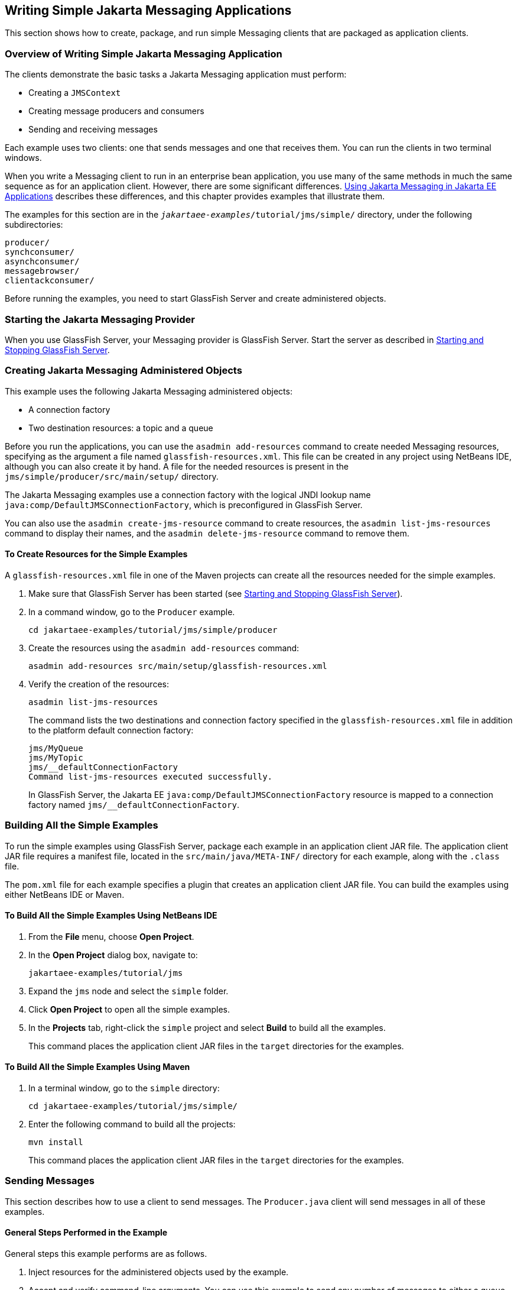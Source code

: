 == Writing Simple Jakarta Messaging Applications

This section shows how to create, package, and run simple Messaging clients that are packaged as application clients.

=== Overview of Writing Simple Jakarta Messaging Application

The clients demonstrate the basic tasks a Jakarta Messaging application must perform:

* Creating a `JMSContext`

* Creating message producers and consumers

* Sending and receiving messages

Each example uses two clients: one that sends messages and one that receives them.
You can run the clients in two terminal windows.

When you write a Messaging client to run in an enterprise bean application, you use many of the same methods in much the same sequence as for an application client.
However, there are some significant differences.
xref:jms-concepts/jms-concepts.adoc#_using_jakarta_messaging_in_jakarta_ee_applications[Using Jakarta Messaging in Jakarta EE Applications] describes these differences, and this chapter provides examples that illustrate them.

The examples for this section are in the `_jakartaee-examples_/tutorial/jms/simple/` directory, under the following subdirectories:

`producer/` +
`synchconsumer/` +
`asynchconsumer/` +
`messagebrowser/` +
`clientackconsumer/` +

Before running the examples, you need to start GlassFish Server and create administered objects.

=== Starting the Jakarta Messaging Provider

When you use GlassFish Server, your Messaging provider is GlassFish Server.
Start the server as described in xref:intro:usingexamples/usingexamples.adoc#_starting_and_stopping_glassfish_server[Starting and Stopping GlassFish Server].

=== Creating Jakarta Messaging Administered Objects

This example uses the following Jakarta Messaging administered objects:

* A connection factory

* Two destination resources: a topic and a queue

Before you run the applications, you can use the `asadmin add-resources` command to create needed Messaging resources, specifying as the argument a file named `glassfish-resources.xml`.
This file can be created in any project using NetBeans IDE, although you can also create it by hand.
A file for the needed resources is present in the `jms/simple/producer/src/main/setup/` directory.

The Jakarta Messaging examples use a connection factory with the logical JNDI lookup name `java:comp/DefaultJMSConnectionFactory`, which is preconfigured in GlassFish Server.

You can also use the `asadmin create-jms-resource` command to create resources, the `asadmin list-jms-resources` command to display their names, and the `asadmin delete-jms-resource` command to remove them.

==== To Create Resources for the Simple Examples

A `glassfish-resources.xml` file in one of the Maven projects can create all the resources needed for the simple examples.

. Make sure that GlassFish Server has been started (see xref:intro:usingexamples/usingexamples.adoc#_starting_and_stopping_glassfish_server[Starting and Stopping GlassFish Server]).

. In a command window, go to the `Producer` example.
+
[source,shell]
----
cd jakartaee-examples/tutorial/jms/simple/producer
----

. Create the resources using the `asadmin add-resources` command:
+
[source,shell]
----
asadmin add-resources src/main/setup/glassfish-resources.xml
----

. Verify the creation of the resources:
+
[source,shell]
----
asadmin list-jms-resources
----
+
The command lists the two destinations and connection factory specified in the `glassfish-resources.xml` file in addition to the platform default connection factory:
+
[source,shell]
----
jms/MyQueue
jms/MyTopic
jms/__defaultConnectionFactory
Command list-jms-resources executed successfully.
----
+
In GlassFish Server, the Jakarta EE `java:comp/DefaultJMSConnectionFactory` resource is mapped to a connection factory named `jms/__defaultConnectionFactory`.

=== Building All the Simple Examples

To run the simple examples using GlassFish Server, package each example in an application client JAR file.
The application client JAR file requires a manifest file, located in the `src/main/java/META-INF/` directory for each example, along with the `.class` file.

The `pom.xml` file for each example specifies a plugin that creates an application client JAR file.
You can build the examples using either NetBeans IDE or Maven.

==== To Build All the Simple Examples Using NetBeans IDE

. From the *File* menu, choose *Open Project*.

. In the *Open Project* dialog box, navigate to:
+
----
jakartaee-examples/tutorial/jms
----

. Expand the `jms` node and select the `simple` folder.

. Click *Open Project* to open all the simple examples.

. In the *Projects* tab, right-click the `simple` project and select *Build* to build all the examples.
+
This command places the application client JAR files in the `target` directories for the examples.

==== To Build All the Simple Examples Using Maven

. In a terminal window, go to the `simple` directory:
+
[source,shell]
----
cd jakartaee-examples/tutorial/jms/simple/
----

. Enter the following command to build all the projects:
+
[source,shell]
----
mvn install
----
+
This command places the application client JAR files in the `target` directories for the examples.

=== Sending Messages

This section describes how to use a client to send messages.
The `Producer.java` client will send messages in all of these examples.

==== General Steps Performed in the Example

General steps this example performs are as follows.

. Inject resources for the administered objects used by the example.

. Accept and verify command-line arguments.
You can use this example to send any number of messages to either a queue or a topic, so you specify the destination type and the number of messages on the command line when you run the program.

. Create a `JMSContext`, then send the specified number of text messages in the form of strings, as described in xref:jms-concepts/jms-concepts.adoc#_message_bodies[Message Bodies].

. Send a final message of type `Message` to indicate that the consumer should expect no more messages.

. Catch any exceptions.

==== The Producer.java Client

The sending client, `Producer.java`, performs the following steps.

. Injects resources for a connection factory, queue, and topic:
+
[source,java]
----
@Resource(lookup = "java:comp/DefaultJMSConnectionFactory")
private static ConnectionFactory connectionFactory;
@Resource(lookup = "jms/MyQueue")
private static Queue queue;
@Resource(lookup = "jms/MyTopic")
private static Topic topic;
----

. Retrieves and verifies command-line arguments that specify the destination type and the number of arguments:
+
[source,java]
----
final int NUM_MSGS;
String destType = args[0];
System.out.println("Destination type is " + destType);
if ( ! ( destType.equals("queue") || destType.equals("topic") ) ) {
    System.err.println("Argument must be \"queue\" or " + "\"topic\"");
    System.exit(1);
}
if (args.length == 2){
    NUM_MSGS = (new Integer(args[1])).intValue();
} else {
    NUM_MSGS = 1;
}
----

. Assigns either the queue or the topic to a destination object, based on the specified destination type:
+
[source,java]
----
Destination dest = null;
try {
    if (destType.equals("queue")) {
        dest = (Destination) queue;
    } else {
        dest = (Destination) topic;
    }
} catch (Exception e) {
    System.err.println("Error setting destination: " + e.toString());
    System.exit(1);
}
----

. Within a `try-with-resources` block, creates a `JMSContext`:
+
[source,java]
----
try (JMSContext context = connectionFactory.createContext();) { ... }
----

. Sets the message count to zero, then creates a `JMSProducer` and sends one or more messages to the destination and increments the count.
Messages in the form of strings are of the `TextMessage` message type:
+
[source,java]
----
    int count = 0;
    for (int i = 0; i < NUM_MSGS; i++) {
        String message = "This is message " + (i + 1)
                + " from producer";
        // Comment out the following line to send many messages
        System.out.println("Sending message: " + message);
        context.createProducer().send(dest, message);
        count += 1;
    }
    System.out.println("Text messages sent: " + count);
----

. Sends an empty control message to indicate the end of the message stream:
+
[source,java]
----
    context.createProducer().send(dest, context.createMessage());
----
+
Sending an empty message of no specified type is a convenient way for an application to indicate to the consumer that the final message has arrived.

. Catches and handles any exceptions.
The end of the `try-with-resources` block automatically causes the `JMSContext` to be closed:
+
[source,java]
----
} catch (Exception e) {
    System.err.println("Exception occurred: " + e.toString());
    System.exit(1);
}
System.exit(0);
----

==== To Run the Producer Client

You can run the client using the `appclient` command.
The `Producer` client takes one or two command-line arguments: a destination type and, optionally, a number of messages.
If you do not specify a number of messages, the client sends one message.

You will use the client to send three messages to a queue.

. Make sure that GlassFish Server has been started (see xref:intro:usingexamples/usingexamples.adoc#_starting_and_stopping_glassfish_server[Starting and Stopping GlassFish Server]) and that you have created resources and built the simple Jakarta Messaging examples (see <<_creating_jakarta_messaging_administered_objects>> and <<_building_all_the_simple_examples>>).

. In a terminal window, go to the `producer` directory:
+
[source,shell]
----
cd producer
----

. Run the `Producer` program, sending three messages to the queue:
+
[source,shell]
----
appclient -client target/producer.jar queue 3
----
+
The output of the program looks like this (along with some additional output):
+
[source,shell]
----
Destination type is queue
Sending message: This is message 1 from producer
Sending message: This is message 2 from producer
Sending message: This is message 3 from producer
Text messages sent: 3
----
+
The messages are now in the queue, waiting to be received.
+
[NOTE]
When you run an application client, the command may take a long time to complete.

=== Receiving Messages Synchronously

This section describes the receiving client, which uses the `receive` method to consume messages synchronously.
This section then explains how to run the clients using GlassFish Server.

==== The SynchConsumer.java Client

The receiving client, `SynchConsumer.java`, performs the following steps.

. Injects resources for a connection factory, queue, and topic.

. Assigns either the queue or the topic to a destination object, based on the specified destination type.

. Within a `try-with-resources` block, creates a `JMSContext`.

. Creates a `JMSConsumer`, starting message delivery:
+
[source,java]
----
consumer = context.createConsumer(dest);
----

. Receives the messages sent to the destination until the end-of-message-stream control message is received:
+
[source,java]
----
int count = 0;
while (true) {
    Message m = consumer.receive(1000);
    if (m != null) {
        if (m instanceof TextMessage) {
            System.out.println(
                    "Reading message: " + m.getBody(String.class));
            count += 1;
        } else {
            break;
        }
    }
}
System.out.println("Messages received: " + count);
----
+
Because the control message is not a `TextMessage`, the receiving client terminates the `while` loop and stops receiving messages after the control message arrives.

. Catches and handles any exceptions.
The end of the `try-with-resources` block automatically causes the `JMSContext` to be closed.

The `SynchConsumer` client uses an indefinite `while` loop to receive messages, calling `receive` with a timeout argument.

==== To Run the SynchConsumer and Producer Clients

You can run the client using the `appclient` command.
The `SynchConsumer` client takes one command-line argument, the destination type.

These steps show how to receive and send messages synchronously using both a queue and a topic.
The steps assume you already ran the `Producer` client and have three messages waiting in the queue.

. In the same terminal window where you ran `Producer`, go to the `synchconsumer` directory:
+
[source,shell]
----
cd ../synchconsumer
----

. Run the `SynchConsumer` client, specifying the queue:
+
[source,shell]
----
appclient -client target/synchconsumer.jar queue
----
+
The output of the client looks like this (along with some additional output):
+
[source,shell]
----
Destination type is queue
Reading message: This is message 1 from producer
Reading message: This is message 2 from producer
Reading message: This is message 3 from producer
Messages received: 3
----

. Now try running the clients in the opposite order.
Run the `SynchConsumer` client:
+
[source,shell]
----
appclient -client target/synchconsumer.jar queue
----
+
The client displays the destination type and then waits for messages.

. Open a new terminal window and run the `Producer` client:
+
[source,shell]
----
cd jakartaee-examples/tutorial/jms/simple/producer
appclient -client target/producer.jar queue 3
----
+
When the messages have been sent, the `SynchConsumer` client receives them and exits.

. Now run the `Producer` client using a topic instead of a queue:
+
[source,shell]
----
appclient -client target/producer.jar topic 3
----
+
The output of the client looks like this (along with some additional output):
+
[source,shell]
----
Destination type is topic
Sending message: This is message 1 from producer
Sending message: This is message 2 from producer
Sending message: This is message 3 from producer
Text messages sent: 3
----

. Now, in the other terminal window, run the `SynchConsumer` client using the topic:
+
[source,shell]
----
appclient -client target/synchconsumer.jar topic
----
+
The result, however, is different.
Because you are using a subscription on a topic, messages that were sent before you created the subscription on the topic will not be added to the subscription and delivered to the consumer.
(See xref:jms-concepts/jms-concepts.adoc#_publishsubscribe_messaging_style[Publish/Subscribe Messaging Style] and xref:jms-concepts/jms-concepts.adoc#_consuming_messages_from_topics[Consuming Messages from Topics] for details.)
Instead of receiving the messages, the client waits for messages to arrive.

. Leave the `SynchConsumer` client running and run the `Producer` client again:
+
[source,shell]
----
appclient -client target/producer.jar topic 3
----
+
Now the `SynchConsumer` client receives the messages:
+
[source,shell]
----
Destination type is topic
Reading message: This is message 1 from producer
Reading message: This is message 2 from producer
Reading message: This is message 3 from producer
Messages received: 3
----
+
Because these messages were sent after the consumer was started, the client receives them.

=== Using a Message Listener for Asynchronous Message Delivery

This section describes the receiving clients in an example that uses a message listener for asynchronous message delivery.
This section then explains how to compile and run the clients using GlassFish Server.

[NOTE]
In the Jakarta EE platform, message listeners can be used only in application clients, as in this example.
To allow asynchronous message delivery in a web or enterprise bean application, you use a message-driven bean, shown in later examples in this chapter.

==== Writing the AsynchConsumer.java and TextListener.java Clients

The sending client is `Producer.java`, the same client used in <<_receiving_messages_synchronously>>.

An asynchronous consumer normally runs indefinitely.
This one runs until the user types the character `q` or `Q` to stop the client.

. The client, `AsynchConsumer.java`, performs the following steps.

.. Injects resources for a connection factory, queue, and topic.

.. Assigns either the queue or the topic to a destination object, based on the specified destination type.

.. In a `try-with-resources` block, creates a `JMSContext`.

.. Creates a `JMSConsumer`.

.. Creates an instance of the `TextListener` class and registers it as the message listener for the `JMSConsumer`:
+
[source,java]
----
listener = new TextListener();
consumer.setMessageListener(listener);
----

.. Listens for the messages sent to the destination, stopping when the user types the character `q` or `Q` (it uses a `java.io.InputStreamReader` to do this).

.. Catches and handles any exceptions.
The end of the `try-with-resources` block automatically causes the `JMSContext` to be closed, thus stopping delivery of messages to the message listener.

. The message listener, `TextListener.java`, follows these steps:

.. When a message arrives, the `onMessage` method is called automatically.

.. If the message is a `TextMessage`, the `onMessage` method displays its content as a string value.
If the message is not a text message, it reports this fact:
+
[source,java]
----
public void onMessage(Message m) {
    try {
        if (m instanceof TextMessage) {
            System.out.println(
                    "Reading message: " + m.getBody(String.class));
        } else {
             System.out.println("Message is not a TextMessage");
        }
    } catch (JMSException | JMSRuntimeException e) {
        System.err.println("JMSException in onMessage(): " + e.toString());
    }
}
----

For this example, you will use the same connection factory and destinations you created in <<_to_create_resources_for_the_simple_examples>>.

The steps assume that you have already built and packaged all the examples using NetBeans IDE or Maven.

==== To Run the AsynchConsumer and Producer Clients

You will need two terminal windows, as you did in <<_receiving_messages_synchronously>>.

. In the terminal window where you ran the `SynchConsumer` client, go to the `asynchconsumer` example directory:
+
[source,shell]
----
cd jakartaee-examples/tutorial/jms/simple/asynchconsumer
----

. Run the `AsynchConsumer` client, specifying the `topic` destination type:
+
[source,shell]
----
appclient -client target/asynchconsumer.jar topic
----
+
The client displays the following lines (along with some additional output) and then waits for messages:
+
[source,shell]
----
Destination type is topic
To end program, enter Q or q, then <return>
----

. In the terminal window where you ran the `Producer` client previously, run the client again, sending three messages:
+
[source,shell]
----
appclient -client target/producer.jar topic 3
----
+
The output of the client looks like this (along with some additional output):
+
[source,shell]
----
Destination type is topic
Sending message: This is message 1 from producer
Sending message: This is message 2 from producer
Sending message: This is message 3 from producer
Text messages sent: 3
----
+
In the other window, the `AsynchConsumer` client displays the following (along with some additional output):
+
[source,shell]
----
Destination type is topic
To end program, enter Q or q, then <return>
Reading message: This is message 1 from producer
Reading message: This is message 2 from producer
Reading message: This is message 3 from producer
Message is not a TextMessage
----
+
The last line appears because the client has received the non-text control message sent by the `Producer` client.

. Enter `Q` or `q` and press Return to stop the `AsynchConsumer` client.

. Now run the clients using a queue.
+
In this case, as with the synchronous example, you can run the `Producer` client first, because there is no timing dependency between the sender and receiver:
+
[source,shell]
----
appclient -client target/producer.jar queue 3
----
+
The output of the client looks like this:
+
[source,shell]
----
Destination type is queue
Sending message: This is message 1 from producer
Sending message: This is message 2 from producer
Sending message: This is message 3 from producer
Text messages sent: 3
----

. In the other window, run the `AsynchConsumer` client:
+
[source,shell]
----
appclient -client target/asynchconsumer.jar queue
----
+
The output of the client looks like this (along with some additional output):
+
[source,shell]
----
Destination type is queue
To end program, enter Q or q, then <return>
Reading message: This is message 1 from producer
Reading message: This is message 2 from producer
Reading message: This is message 3 from producer
Message is not a TextMessage
----

. Enter `Q` or `q` and press Return to stop the client.

=== Browsing Messages on a Queue

This section describes an example that creates a `QueueBrowser` object to examine messages on a queue, as described in xref:jms-concepts/jms-concepts.adoc#_jakarta_messaging_queue_browsers[Jakarta Messaging Queue Browsers].
This section then explains how to compile, package, and run the example using GlassFish Server.

==== The MessageBrowser.java Client

To create a `QueueBrowser` for a queue, you call the `JMSContext.createBrowser` method with the queue as the argument.
You obtain the messages in the queue as an `Enumeration` object.
You can then iterate through the `Enumeration` object and display the contents of each message.

The `MessageBrowser.java` client performs the following steps.

. Injects resources for a connection factory and a queue.

. In a `try-with-resources` block, creates a `JMSContext`.

. Creates a `QueueBrowser`:
+
[source,java]
----
QueueBrowser browser = context.createBrowser(queue);
----

. Retrieves the `Enumeration` that contains the messages:
+
[source,java]
----
Enumeration msgs = browser.getEnumeration();
----

. Verifies that the `Enumeration` contains messages, then displays the contents of the messages:
+
[source,java]
----
if ( !msgs.hasMoreElements() ) {
    System.out.println("No messages in queue");
} else {
    while (msgs.hasMoreElements()) {
        Message tempMsg = (Message)msgs.nextElement();
        System.out.println("Message: " + tempMsg);
    }
}
----

. Catches and handles any exceptions.
The end of the `try-with-resources` block automatically causes the `JMSContext` to be closed.

Dumping the message contents to standard output retrieves the message body and properties in a format that depends on the implementation of the `toString` method.
In GlassFish Server, the message format looks something like this:

[source,shell]
----
Text:   This is message 3 from producer
Class:                  com.sun.messaging.jmq.jmsclient.TextMessageImpl
getJMSMessageID():      ID:8-10.152.23.26(bf:27:4:e:e7:ec)-55645-1363100335526
getJMSTimestamp():      1129061034355
getJMSCorrelationID():  null
JMSReplyTo:             null
JMSDestination:         PhysicalQueue
getJMSDeliveryMode():   PERSISTENT
getJMSRedelivered():    false
getJMSType():           null
getJMSExpiration():     0
getJMSPriority():       4
Properties:             {JMSXDeliveryCount=0}
----

Instead of displaying the message contents this way, you can call some of the `Message` interface's getter methods to retrieve the parts of the message you want to see.

For this example, you will use the connection factory and queue you created for <<_receiving_messages_synchronously>>.
It is assumed that you have already built and packaged all the examples.

==== To Run the QueueBrowser Client

To run the `MessageBrowser` example using the `appclient` command, follow these steps.

You also need the `Producer` example to send the message to the queue, and one of the consumer clients to consume the messages after you inspect them.

To run the clients, you need two terminal windows.

. In a terminal window, go to the `producer` directory:
+
[source,shell]
----
cd jakartaee-examples/tutorial/jms/simple/producer/
----

. Run the `Producer` client, sending one message to the queue, along with the non-text control message:
+
[source,shell]
----
appclient -client target/producer.jar queue
----
+
The output of the client looks like this (along with some additional output):
+
[source,shell]
----
Destination type is queue
Sending message: This is message 1 from producer
Text messages sent: 1
----

. In another terminal window, go to the `messagebrowser` directory:
+
[source,shell]
----
cd jakartaee-examples/tutorial/jms/simple/messagebrowser
----

. Run the `MessageBrowser` client using the following command:
+
[source,shell]
----
appclient -client target/messagebrowser.jar
----
+
The output of the client looks something like this (along with some additional output):
+
[source,shell]
----
Message:
Text:   This is message 1 from producer
Class:                  com.sun.messaging.jmq.jmsclient.TextMessageImpl
getJMSMessageID():      ID:9-10.152.23.26(bf:27:4:e:e7:ec)-55645-1363100335526
getJMSTimestamp():      1363100335526
getJMSCorrelationID():  null
JMSReplyTo:             null
JMSDestination:         PhysicalQueue
getJMSDeliveryMode():   PERSISTENT
getJMSRedelivered():    false
getJMSType():           null
getJMSExpiration():     0
getJMSPriority():       4
Properties:             {JMSXDeliveryCount=0}

Message:
Class:                  com.sun.messaging.jmq.jmsclient.MessageImpl
getJMSMessageID():      ID:10-10.152.23.26(bf:27:4:e:e7:ec)-55645-1363100335526
getJMSTimestamp():      1363100335526
getJMSCorrelationID():  null
JMSReplyTo:             null
JMSDestination:         PhysicalQueue
getJMSDeliveryMode():   PERSISTENT
getJMSRedelivered():    false
getJMSType():           null
getJMSExpiration():     0
getJMSPriority():       4
Properties:             {JMSXDeliveryCount=0}
----
+
The first message is the `TextMessage`, and the second is the non-text control message.

. Go to the `synchconsumer` directory.

. Run the `SynchConsumer` client to consume the messages:
+
[source,shell]
----
appclient -client target/synchconsumer.jar queue
----
+
The output of the client looks like this (along with some additional output):
+
[source,shell]
----
Destination type is queue
Reading message: This is message 1 from producer
Messages received: 1
----

=== Running Multiple Consumers on the Same Destination

To illustrate further the way point-to-point and publish/subscribe messaging works, you can use the `Producer` and `SynchConsumer` examples to send messages that are then consumed by two clients running simultaneously.

. Open three command windows.
In one, go to the `producer` directory.
In the other two, go to the `synchconsumer` directory.

. In each of the `synchconsumer` windows, start running the client, receiving messages from a queue:
+
[source,shell]
----
appclient -client target/synchconsumer.jar queue
----
+
Wait until you see the "Destination type is queue" message in both windows.

. In the `producer` window, run the client, sending 20 or so messages to the queue:
+
[source,shell]
----
appclient -client target/producer.jar queue 20
----

. Look at the output in the `synchconsumer` windows.
In point-to-point messaging, each message can have only one consumer.
Therefore, each of the clients receives some of the messages.
One of the clients receives the non-text control message, reports the number of messages received, and exits.

. In the window of the client that did not receive the non-text control message, enter Control-C to exit the program.

. Next, run the `synchconsumer` clients using a topic.
In each window, run the following command:
+
[source,shell]
----
appclient -client target/synchconsumer.jar topic
----
+
Wait until you see the "Destination type is topic" message in both windows.

. In the `producer` window, run the client, sending 20 or so messages to the topic:
+
[source,shell]
----
appclient -client target/producer.jar topic 20
----

. Again, look at the output in the `synchconsumer` windows.
In publish/subscribe messaging, a copy of every message is sent to each subscription on the topic.
Therefore, each of the clients receives all 20 text messages as well as the non-text control message.

=== Acknowledging Messages

Jakarta Messaging provides two alternative ways for a consuming client to ensure that a message is not acknowledged until the application has finished processing the message:

* Using a synchronous consumer in a `JMSContext` that has been configured to use the `CLIENT_ACKNOWLEDGE` setting

* Using a message listener for asynchronous message delivery in a `JMSContext` that has been configured to use the default `AUTO_ACKNOWLEDGE` setting

[NOTE]
In the Jakarta EE platform, `CLIENT_ACKNOWLEDGE` sessions can be used only in application clients, as in this example.

The `clientackconsumer` example demonstrates the first alternative, in which a synchronous consumer uses client acknowledgment.
The `asynchconsumer` example described in <<_using_a_message_listener_for_asynchronous_message_delivery>> demonstrates the second alternative.

For information about message acknowledgment, see xref:jms-concepts/jms-concepts.adoc#_controlling_message_acknowledgment[Controlling Message Acknowledgment].

The following table describes four possible interactions between types of consumers and types of acknowledgment.

.Message Acknowledgment with Synchronous and Asynchronous Consumers
[width="99%",cols="20%,20%,60%"]
|===
|Consumer Type |Acknowledgment Type |Behavior

|Synchronous |Client |Client acknowledges message after processing is complete

|Asynchronous |Client |Client acknowledges message after processing is complete

|Synchronous |Auto |Acknowledgment happens immediately after `receive` call; message cannot be redelivered if any subsequent processing steps fail

|Asynchronous |Auto |Message is automatically acknowledged when `onMessage` method returns
|===

The example is under the `_jakartaee-examples_/tutorial/jms/simple/clientackconsumer/` directory.

The example client, `ClientAckConsumer.java`, creates a `JMSContext` that specifies client acknowledgment:

[source,java]
----
try (JMSContext context =
      connectionFactory.createContext(JMSContext.CLIENT_ACKNOWLEDGE);) {
    ...
}
----

The client uses a `while` loop almost identical to that used by `SynchConsumer.java`, with the exception that after processing each message, it calls the `acknowledge` method on the `JMSContext`:

[source,java]
----
context.acknowledge();
----

The example uses the following objects:

* The `jms/MyQueue` resource that you created for <<_receiving_messages_synchronously>>.

* `java:comp/DefaultJMSConnectionFactory`, the platform default connection factory preconfigured with GlassFish Server

==== To Run the ClientAckConsumer Client

. In a terminal window, go to the following directory:
+
----
jakartaee-examples/tutorial/jms/simple/producer/
----

. Run the `Producer` client, sending some messages to the queue:
+
[source,shell]
----
appclient -client target/producer.jar queue 3
----

. In another terminal window, go to the following directory:
+
----
jakartaee-examples/tutorial/jms/simple/clientackconsumer/
----

. To run the client, use the following command:
+
[source,shell]
----
appclient -client target/clientackconsumer.jar
----
+
The client output looks like this (along with some additional output):
+
[source,shell]
----
Created client-acknowledge JMSContext
Reading message: This is message 1 from producer
Acknowledging TextMessage
Reading message: This is message 2 from producer
Acknowledging TextMessage
Reading message: This is message 3 from producer
Acknowledging TextMessage
Acknowledging non-text control message
----
+
The client acknowledges each message explicitly after processing it, just as a `JMSContext` configured to use `AUTO_ACKNOWLEDGE` does automatically after a `MessageListener` returns successfully from processing a message received asynchronously.
